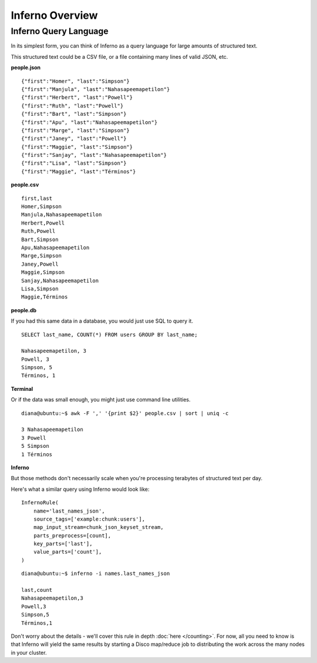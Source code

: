 Inferno Overview
================

Inferno Query Language
----------------------

In its simplest form, you can think of Inferno as a query language for large 
amounts of structured text.

This structured text could be a CSV file, or a file containing many lines of 
valid JSON, etc.

**people.json**
::

    {"first":"Homer", "last":"Simpson"}
    {"first":"Manjula", "last":"Nahasapeemapetilon"}
    {"first":"Herbert", "last":"Powell"}
    {"first":"Ruth", "last":"Powell"}
    {"first":"Bart", "last":"Simpson"}
    {"first":"Apu", "last":"Nahasapeemapetilon"}
    {"first":"Marge", "last":"Simpson"}
    {"first":"Janey", "last":"Powell"}
    {"first":"Maggie", "last":"Simpson"}
    {"first":"Sanjay", "last":"Nahasapeemapetilon"}
    {"first":"Lisa", "last":"Simpson"}
    {"first":"Maggie", "last":"Términos"}

**people.csv**
::

    first,last
    Homer,Simpson
    Manjula,Nahasapeemapetilon
    Herbert,Powell
    Ruth,Powell
    Bart,Simpson
    Apu,Nahasapeemapetilon
    Marge,Simpson
    Janey,Powell
    Maggie,Simpson
    Sanjay,Nahasapeemapetilon
    Lisa,Simpson
    Maggie,Términos

**people.db**

If you had this same data in a database, you would just use SQL to query it.

::

    SELECT last_name, COUNT(*) FROM users GROUP BY last_name;

    Nahasapeemapetilon, 3
    Powell, 3
    Simpson, 5
    Términos, 1

**Terminal**

Or if the data was small enough, you might just use command line utilities.

::

    diana@ubuntu:~$ awk -F ',' '{print $2}' people.csv | sort | uniq -c

    3 Nahasapeemapetilon
    3 Powell
    5 Simpson
    1 Términos

**Inferno**

But those methods don't necessarily scale when you're processing terabytes of 
structured text per day.

Here's what a similar query using Inferno would look like:

::

    InfernoRule(
        name='last_names_json',
        source_tags=['example:chunk:users'],
        map_input_stream=chunk_json_keyset_stream,
        parts_preprocess=[count],
        key_parts=['last'],
        value_parts=['count'],
    )

::

    diana@ubuntu:~$ inferno -i names.last_names_json

    last,count
    Nahasapeemapetilon,3
    Powell,3
    Simpson,5
    Términos,1

Don't worry about the details - we'll cover this rule in depth 
:doc:`here </counting>`. For now, all you need to know is that Inferno will 
yield the same results by starting a Disco map/reduce job to distributing the 
work across the many nodes in your cluster.
